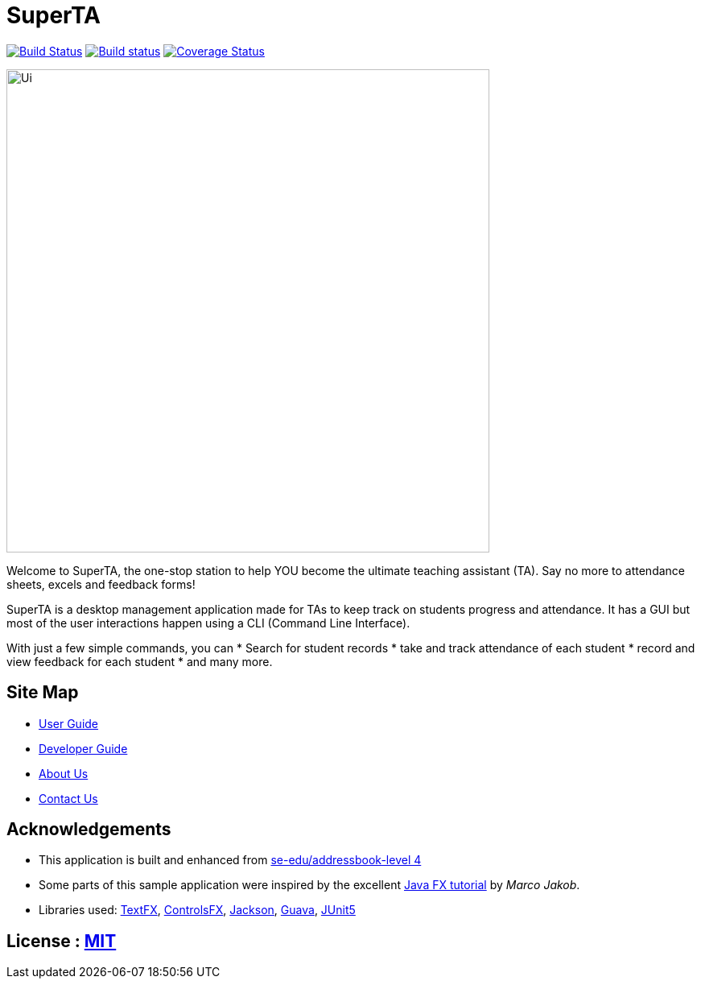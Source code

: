 = SuperTA
ifdef::env-github,env-browser[:relfileprefix: docs/]

https://travis-ci.org/CS2103-AY1819S1-T16-2/main[image:https://travis-ci.org/CS2103-AY1819S1-T16-2/main.svg?branch=master[Build Status]]
https://ci.appveyor.com/project/Caephler/main[image:https://ci.appveyor.com/api/projects/status/nf0mimtyhamj6l8e?svg=true[Build status]]
https://coveralls.io/github/CS2103-AY1819S1-T16-2/main?branch=master[image:https://coveralls.io/repos/github/CS2103-AY1819S1-T16-2/main/badge.svg?branch=master[Coverage Status]]

ifdef::env-github[]
image::docs/images/Ui.png[width="600"]
endif::[]

ifndef::env-github[]
image::images/Ui.png[width="600"]
endif::[]

Welcome to SuperTA, the one-stop station to help YOU become the ultimate teaching assistant (TA). Say no more to attendance sheets, excels and feedback forms!


SuperTA is a desktop management application made for TAs to keep track on students progress and attendance. It has a GUI but most of the user interactions happen using a CLI (Command Line Interface).

With just a few simple commands, you can
* Search for student records
* take and track attendance of each student
* record and view feedback for each student
* and many more.

== Site Map

* <<UserGuide#, User Guide>>
* <<DeveloperGuide#, Developer Guide>>
* <<AboutUs#, About Us>>
* <<ContactUs#, Contact Us>>

== Acknowledgements

* This application is built and enhanced from https://github.com/se-edu/addressbook-level4[se-edu/addressbook-level 4]
* Some parts of this sample application were inspired by the excellent http://code.makery.ch/library/javafx-8-tutorial/[Java FX tutorial] by
_Marco Jakob_.
* Libraries used: https://github.com/TestFX/TestFX[TextFX], https://bitbucket.org/controlsfx/controlsfx/[ControlsFX], https://github.com/FasterXML/jackson[Jackson], https://github.com/google/guava[Guava], https://github.com/junit-team/junit5[JUnit5]

== License : link:LICENSE[MIT]
